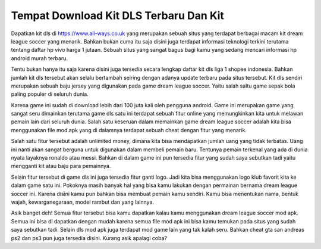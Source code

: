 .. Read the Docs Template documentation master file, created by
   sphinx-quickstart on Tue Aug 26 14:19:49 2014.
   You can adapt this file completely to your liking, but it should at least
   contain the root `toctree` directive.

Tempat Download Kit DLS Terbaru Dan Kit 
========

Dapatkan kit dls di https://www.all-ways.co.uk yang merupakan sebuah situs yang terdapat berbagai macam kit dream league soccer yang menarik. Bahkan bukan cuma itu saja disini juga terdapat informasi teknologi terkini terutama tentang daftar hp vivo harga 1 jutaan. Sebuah situs yang sangat bagus bagi kamu yang sedang mencari informasi hp android murah terbaru.

Tentu bukan hanya itu saja karena disini juga tersedia secara lengkap daftar kit dls liga 1 shopee indonesia. Bahkan jumlah kit dls tersebut akan selalu bertambah seiring dengan adanya update terbaru pada situs tersebut. Kit dls sendiri merupakan sebuah baju jersey yang digunakan pada game dream league soccer. Yaitu salah saltu game sepak bola paling populer di seluruh dunia.

Karena game ini sudah di download lebih dari 100 juta kali oleh pengguna android. Game ini merupakan game yang sangat seru dimainkan terutama game dls satu ini terdapat sebuah fitur online yang memungkinkan kita untuk melawan pemain lain dari seluruh dunia. Salah satu keseruan dalam memainkan game dream league soccer adalah kita bisa menggunakan file mod apk yang di dalamnya terdapat sebuah cheat dengan fitur yang menarik.

Salah satu fitur tersebut adalah unlimited money, dimana kita bisa mendapatkan jumlah uang yang tidak terbatas. Uang ini nanti akan sangat berguna untuk digunakan dalam membeli pemain baru. Tentunya pemain terkenal yang ada di dunia nyata layaknya ronaldo atau messi. Bahkan di dalam game ini pun tersedia fitur yang sudah saya sebutkan tadi yaitu mengganti kit atau baju para pemainnya.

Selain fitur tersebut di game dls ini juga tersedia fitur ganti logo. Jadi kita bisa menggunakan logo klub favorit kita ke dalam game satu ini. Pokoknya masih banyak hal yang bisa kamu lakukan dengan permainan bernama dream league soccer ini. Karena disini kamu pun bahkan bisa membuat pemain kamu sendiri. Kamu bisa menentukan nama, bentuk wajah, kewarganegaraan, model rambut dan yang lainnya.

Asik banget deh! Semua fitur tersebut bisa kamu dapatkan kalau kamu menggunakan dream league soccer mod apk. Semua ini bisa di dapatkan dengan mudah karena semua file mod apk ini bisa kamu temukan pada situs yang sudah saya sebutkan tadi. Selain dls mod apk juga terdapat mod game lain yang tak kalah seru. Bahkan cheat gta san andreas ps2 dan ps3 pun juga tersedia disini. Kurang asik apalagi coba? 

